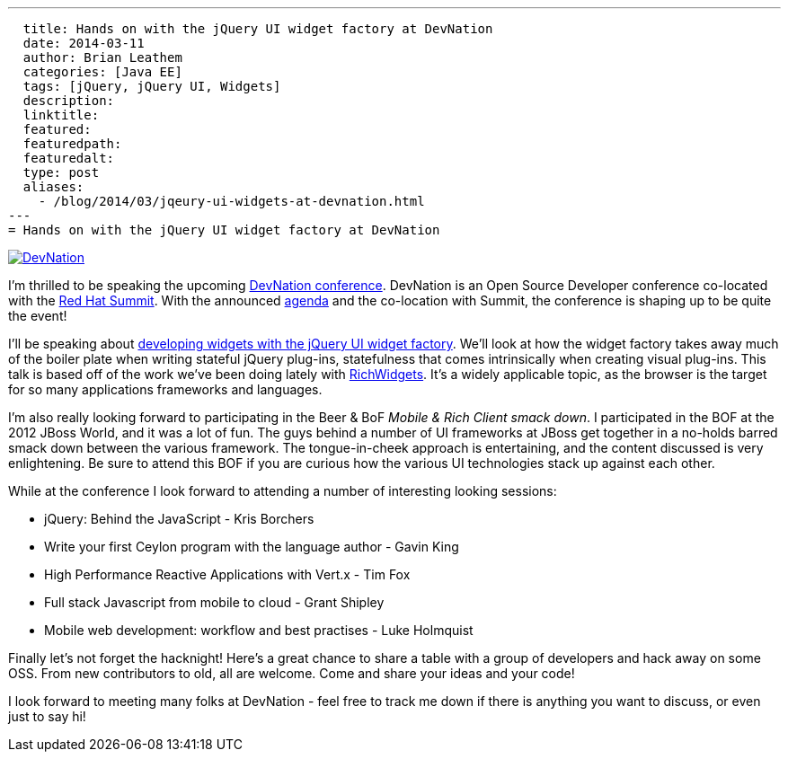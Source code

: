 ---
  title: Hands on with the jQuery UI widget factory at DevNation
  date: 2014-03-11
  author: Brian Leathem
  categories: [Java EE]
  tags: [jQuery, jQuery UI, Widgets]
  description:
  linktitle:
  featured:
  featuredpath:
  featuredalt:
  type: post
  aliases:
    - /blog/2014/03/jqeury-ui-widgets-at-devnation.html
---
= Hands on with the jQuery UI widget factory at DevNation

image::/img/blog/2014-03-11-jqeury-ui-widgets-at-devnation/devnation_250x250_blogbadge_joinme.png[DevNation, float="right", link="http://devnation.org/"]

I'm thrilled to be speaking the upcoming http://www.devnation.org/[DevNation conference].  DevNation is an Open Source Developer conference co-located with the http://www.redhat.com/summit/[Red Hat Summit].  With the announced http://www.devnation.org/#agenda[agenda] and the co-location with Summit, the conference is shaping up to be quite the event!

I'll be speaking about http://www.devnation.org/#details-leathem[developing widgets with the jQuery UI widget factory].  We'll look at how the widget factory takes away much of the boiler plate when writing stateful jQuery plug-ins, statefulness that comes intrinsically when creating visual plug-ins.  This talk is based off of the work we've been doing lately with http://richwidgets.io[RichWidgets].  It's a widely applicable topic, as the browser is the target for so many applications frameworks and languages.

I'm also really looking forward to participating in the Beer & BoF _Mobile & Rich Client smack down_.  I participated in the BOF at the 2012 JBoss World, and it was a lot of fun.  The guys behind a number of UI frameworks at JBoss get together in a no-holds barred smack down between the various framework.  The tongue-in-cheek approach is entertaining, and the content discussed is very enlightening.  Be sure to attend this BOF if you are curious how the various UI technologies stack up against each other.

While at the conference I look forward to attending a number of interesting looking sessions:

* jQuery: Behind the JavaScript - Kris Borchers
* Write your first Ceylon program with the language author - Gavin King
* High Performance Reactive Applications with Vert.x - Tim Fox
* Full stack Javascript from mobile to cloud - Grant Shipley
* Mobile web development: workflow and best practises - Luke Holmquist

Finally let's not forget the hacknight!  Here's a great chance to share a table with a group of developers and hack away on some OSS.  From new contributors to old, all are welcome.  Come and share your ideas and your code!

I look forward to meeting many folks at DevNation - feel free to track me down if there is anything you want to discuss, or even just to say hi!
